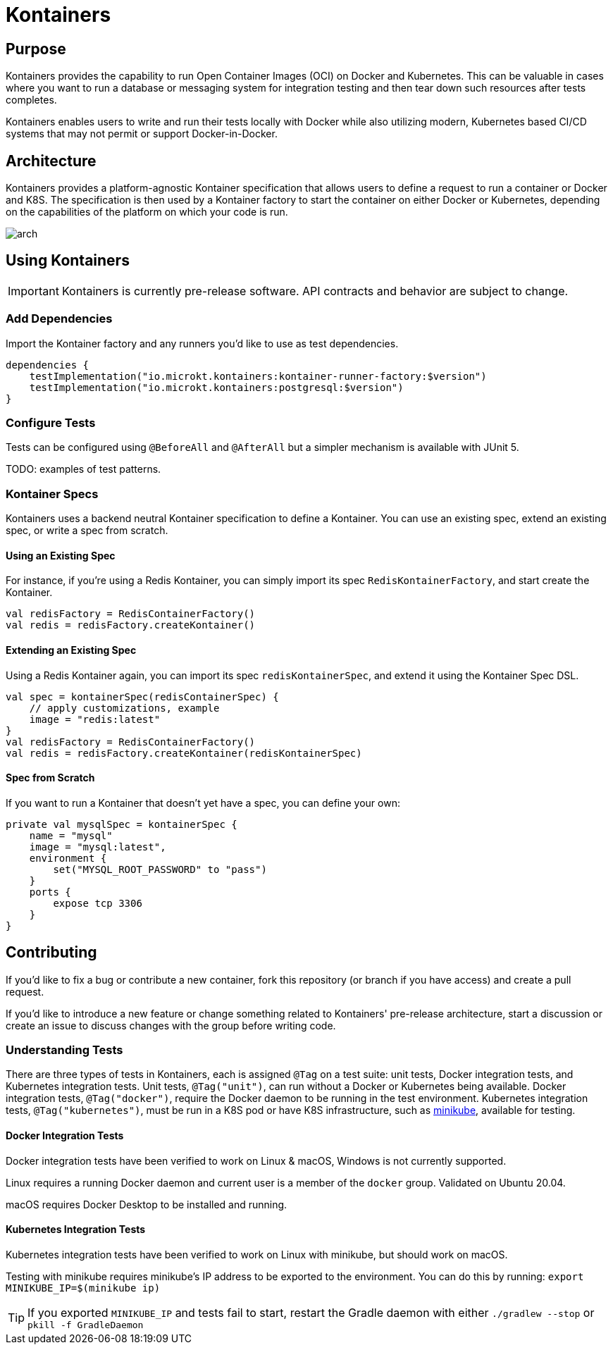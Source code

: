 = Kontainers
:imagesdir: docs/images
ifdef::env-github[]
:imagesdir: https://github.com/microkt/kontainers/blob/main/docs/images/
:important-caption: :heavy_exclamation_mark:
:caution-caption: :fire:
:note-caption: :information_source:
:tip-caption: :bulb:
:warning-caption: :warning:
endif::[]
:toc: macro
:toclevels: 3
:toc-title:

== Purpose

Kontainers provides the capability to run Open Container Images (OCI) on
Docker and Kubernetes. This can be valuable in cases where you want to run a
database or messaging system for integration testing and then tear down such
resources after tests completes.

Kontainers enables users to write and run their tests locally with Docker
while also utilizing modern, Kubernetes based CI/CD systems that may not
permit or support Docker-in-Docker.

== Architecture

Kontainers provides a platform-agnostic Kontainer specification that allows users
to define a request to run a container or Docker and K8S. The specification is then
used by a Kontainer factory to start the container on either Docker or Kubernetes,
depending on the capabilities of the platform on which your code is run.

image::arch.png[align="center"]

== Using Kontainers

IMPORTANT: Kontainers is currently pre-release software. API contracts and
behavior are subject to change.

=== Add Dependencies

Import the Kontainer factory and any runners you'd like to use as test
dependencies.

[source,kotlin]
dependencies {
    testImplementation("io.microkt.kontainers:kontainer-runner-factory:$version")
    testImplementation("io.microkt.kontainers:postgresql:$version")
}

=== Configure Tests

Tests can be configured using `@BeforeAll` and `@AfterAll` but a simpler mechanism
is available with JUnit 5.

TODO: examples of test patterns.

=== Kontainer Specs

Kontainers uses a backend neutral Kontainer specification to define a Kontainer.
You can use an existing spec, extend an existing spec, or write a spec from scratch.

==== Using an Existing Spec

For instance, if you're using a Redis Kontainer, you can simply import its spec
`RedisKontainerFactory`, and start create the Kontainer.

[source,kotlin]
val redisFactory = RedisContainerFactory()
val redis = redisFactory.createKontainer()

==== Extending an Existing Spec

Using a Redis Kontainer again, you can import its spec
`redisKontainerSpec`, and extend it using the Kontainer Spec DSL.

[source,kotlin]
val spec = kontainerSpec(redisContainerSpec) {
    // apply customizations, example
    image = "redis:latest"
}
val redisFactory = RedisContainerFactory()
val redis = redisFactory.createKontainer(redisKontainerSpec)

==== Spec from Scratch

If you want to run a Kontainer that doesn't yet have a spec, you can define your own:

[source,kotlin]
private val mysqlSpec = kontainerSpec {
    name = "mysql"
    image = "mysql:latest",
    environment {
        set("MYSQL_ROOT_PASSWORD" to "pass")
    }
    ports {
        expose tcp 3306
    }
}

== Contributing

If you'd like to fix a bug or contribute a new container, fork this repository (or branch
if you have access) and create a pull request.

If you'd like to introduce a new feature or change something related to Kontainers'
pre-release architecture, start a discussion or create an issue to discuss changes with
the group before writing code.

=== Understanding Tests

There are three types of tests in Kontainers, each is assigned `@Tag` on a test suite:
unit tests, Docker integration tests, and Kubernetes integration tests.
Unit tests, `@Tag("unit")`, can run without a Docker or Kubernetes being available. Docker
integration tests, `@Tag("docker")`, require the Docker daemon to be running in the test
environment. Kubernetes integration tests, `@Tag("kubernetes")`, must be run in a K8S pod
or have K8S infrastructure, such as https://minikube.sigs.k8s.io/docs/start/[minikube],
available for testing.

==== Docker Integration Tests

Docker integration tests have been verified to work on Linux & macOS, Windows is not
currently supported.

Linux requires a running Docker daemon and current user is a member of the
`docker` group. Validated on Ubuntu 20.04.

macOS requires Docker Desktop to be installed and running.

==== Kubernetes Integration Tests

Kubernetes integration tests have been verified to work on Linux with minikube,
but should work on macOS.

Testing with minikube requires minikube's IP address to be exported to the
environment. You can do this by running: `export MINIKUBE_IP=$(minikube ip)`

TIP: If you exported `MINIKUBE_IP` and tests fail to start, restart the
Gradle daemon with either `./gradlew --stop` or `pkill -f GradleDaemon`
